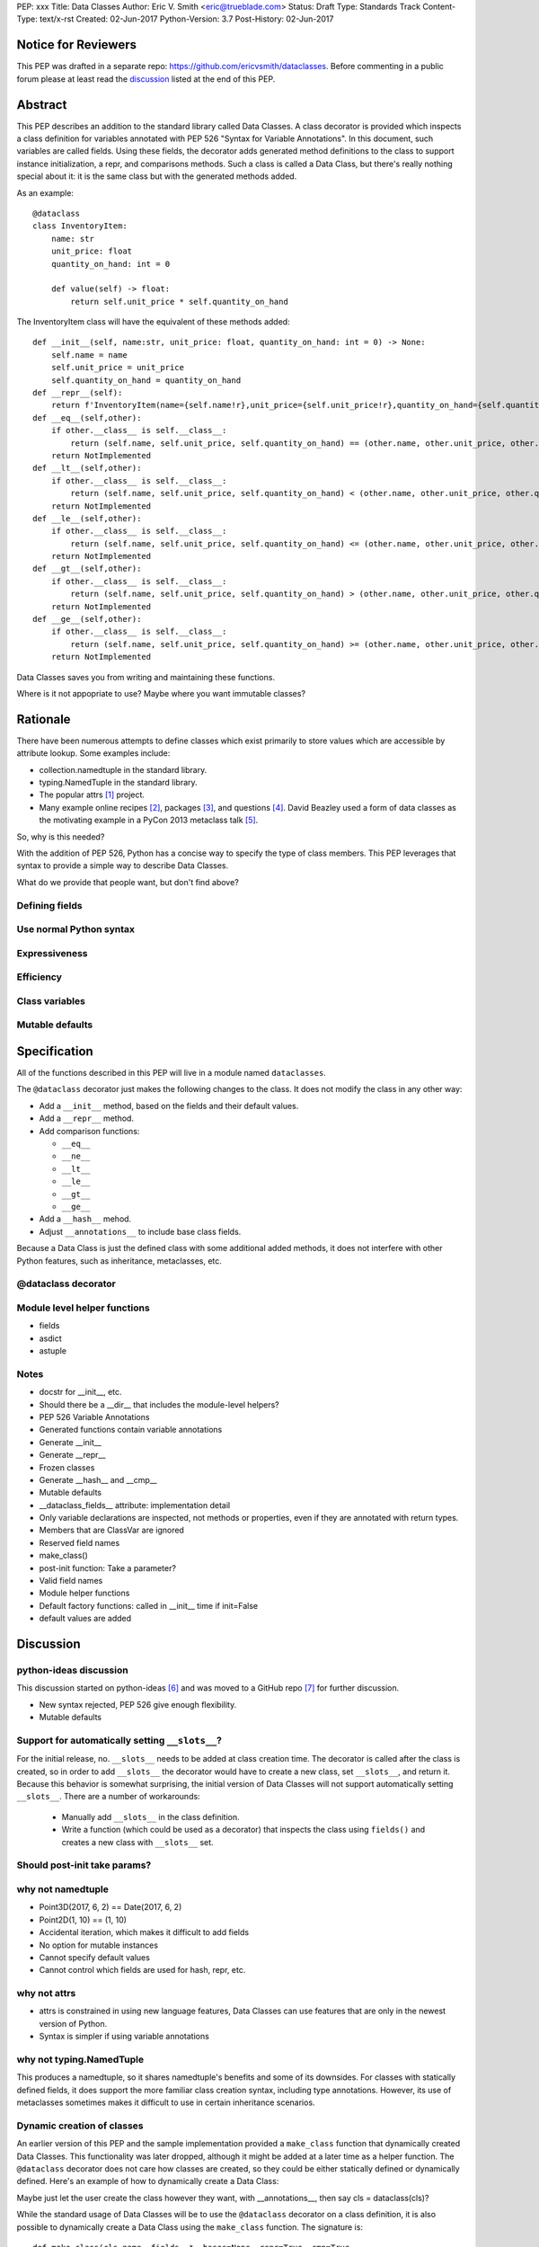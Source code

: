 PEP: xxx
Title: Data Classes
Author: Eric V. Smith <eric@trueblade.com>
Status: Draft
Type: Standards Track
Content-Type: text/x-rst
Created: 02-Jun-2017
Python-Version: 3.7
Post-History: 02-Jun-2017

Notice for Reviewers
====================

This PEP was drafted in a separate repo:
https://github.com/ericvsmith/dataclasses.  Before commenting in a
public forum please at least read the `discussion`_ listed at the end
of this PEP.

Abstract
========

This PEP describes an addition to the standard library called Data
Classes.  A class decorator is provided which inspects a class
definition for variables annotated with PEP 526 "Syntax for Variable
Annotations".  In this document, such variables are called fields.
Using these fields, the decorator adds generated method definitions to
the class to support instance initialization, a repr, and comparisons
methods.  Such a class is called a Data Class, but there's really
nothing special about it: it is the same class but with the generated
methods added.

As an example::

  @dataclass
  class InventoryItem:
      name: str
      unit_price: float
      quantity_on_hand: int = 0

      def value(self) -> float:
          return self.unit_price * self.quantity_on_hand

The InventoryItem class will have the equivalent of these methods
added::

  def __init__(self, name:str, unit_price: float, quantity_on_hand: int = 0) -> None:
      self.name = name
      self.unit_price = unit_price
      self.quantity_on_hand = quantity_on_hand
  def __repr__(self):
      return f'InventoryItem(name={self.name!r},unit_price={self.unit_price!r},quantity_on_hand={self.quantity_on_hand!r})'
  def __eq__(self,other):
      if other.__class__ is self.__class__:
          return (self.name, self.unit_price, self.quantity_on_hand) == (other.name, other.unit_price, other.quantity_on_hand)
      return NotImplemented
  def __lt__(self,other):
      if other.__class__ is self.__class__:
          return (self.name, self.unit_price, self.quantity_on_hand) < (other.name, other.unit_price, other.quantity_on_hand)
      return NotImplemented
  def __le__(self,other):
      if other.__class__ is self.__class__:
          return (self.name, self.unit_price, self.quantity_on_hand) <= (other.name, other.unit_price, other.quantity_on_hand)
      return NotImplemented
  def __gt__(self,other):
      if other.__class__ is self.__class__:
          return (self.name, self.unit_price, self.quantity_on_hand) > (other.name, other.unit_price, other.quantity_on_hand)
      return NotImplemented
  def __ge__(self,other):
      if other.__class__ is self.__class__:
          return (self.name, self.unit_price, self.quantity_on_hand) >= (other.name, other.unit_price, other.quantity_on_hand)
      return NotImplemented

Data Classes saves you from writing and maintaining these functions.

Where is it not appopriate to use?  Maybe where you want immutable classes?

Rationale
=========

There have been numerous attempts to define classes which exist
primarily to store values which are accessible by attribute lookup.
Some examples include:

- collection.namedtuple in the standard library.

- typing.NamedTuple in the standard library.

- The popular attrs [#]_ project.

- Many example online recipes [#]_, packages [#]_, and questions [#]_.
  David Beazley used a form of data classes as the motivating example
  in a PyCon 2013 metaclass talk [#]_.

So, why is this needed?

With the addition of PEP 526, Python has a concise way to specify the
type of class members.  This PEP leverages that syntax to provide a
simple way to describe Data Classes.

What do we provide that people want, but don't find above?

Defining fields
---------------

Use normal Python syntax
------------------------

Expressiveness
--------------

Efficiency
----------

Class variables
---------------




Mutable defaults
----------------

Specification
=============

All of the functions described in this PEP will live in a module named
``dataclasses``.

The ``@dataclass`` decorator just makes the following changes to the
class.  It does not modify the class in any other way:

- Add a ``__init__`` method, based on the fields and their default values.
- Add a ``__repr__`` method.
- Add comparison functions:

  - ``__eq__``
  - ``__ne__``
  - ``__lt__``
  - ``__le__``
  - ``__gt__``
  - ``__ge__``

- Add a ``__hash__`` mehod.
- Adjust ``__annotations__`` to include base class fields.

Because a Data Class is just the defined class with some additional
added methods, it does not interfere with other Python features, such
as inheritance, metaclasses, etc.

@dataclass decorator
--------------------

Module level helper functions
-----------------------------

- fields
- asdict
- astuple

Notes
-----
- docstr for __init__, etc.
- Should there be a __dir__ that includes the module-level helpers?
- PEP 526 Variable Annotations
- Generated functions contain variable annotations
- Generate __init__
- Generate __repr__
- Frozen classes
- Generate __hash__ and __cmp__
- Mutable defaults
- __dataclass_fields__ attribute: implementation detail
- Only variable declarations are inspected, not methods or properties, even if they are annotated with return types.
- Members that are ClassVar are ignored
- Reserved field names
- make_class()
- post-init function: Take a parameter?
- Valid field names
- Module helper functions
- Default factory functions: called in __init__ time if init=False
- default values are added 

.. _discussion:

Discussion
==========

python-ideas discussion
-----------------------

This discussion started on python-ideas [#]_ and was moved to a GitHub
repo [#]_ for further discussion.

- New syntax rejected, PEP 526 give enough flexibility.

- Mutable defaults

Support for automatically setting ``__slots__``?
------------------------------------------------

For the initial release, no.  ``__slots__`` needs to be added at class
creation time.  The decorator is called after the class is created, so
in order to add ``__slots__`` the decorator would have to create a new
class, set ``__slots__``, and return it.  Because this behavior is
somewhat surprising, the initial version of Data Classes will not
support automatically setting ``__slots__``.  There are a number of
workarounds:

  - Manually add ``__slots__`` in the class definition.

  - Write a function (which could be used as a decorator) that
    inspects the class using ``fields()`` and creates a new class with
    ``__slots__`` set.

Should post-init take params?
-----------------------------


why not namedtuple
------------------

- Point3D(2017, 6, 2) == Date(2017, 6, 2)
- Point2D(1, 10) == (1, 10)
- Accidental iteration, which makes it difficult to add fields
- No option for mutable instances
- Cannot specify default values
- Cannot control which fields are used for hash, repr, etc.

why not attrs
-------------

- attrs is constrained in using new language features, Data Classes
  can use features that are only in the newest version of Python.

- Syntax is simpler if using variable annotations

why not typing.NamedTuple
-------------------------

This produces a namedtuple, so it shares namedtuple's benefits and
some of its downsides.  For classes with statically defined fields, it
does support the more familiar class creation syntax, including type
annotations.  However, its use of metaclasses sometimes makes it
difficult to use in certain inheritance scenarios.

Dynamic creation of classes
---------------------------

An earlier version of this PEP and the sample implementation provided
a ``make_class`` function that dynamically created Data Classes.  This
functionality was later dropped, although it might be added at a later
time as a helper function.  The ``@dataclass`` decorator does not care
how classes are created, so they could be either statically defined or
dynamically defined.  Here's an example of how to dynamically create a
Data Class::



Maybe just let the user create the class however they want, with __annotations__, then say cls = dataclass(cls)?

While the standard usage of Data Classes will be to use the
``@dataclass`` decorator on a class definition, it is also possible to
dynamically create a Data Class using the ``make_class`` function.  The signature is::

  def make_class(cls_name, fields, *, bases=None, repr=True, cmp=True,
                 hash=None, init=True, slots=False, frozen=False):

``cls_name`` is the name of the class to create.  ``fields`` is an
iterable of ``field`` objects.  If the class is to have base classes
other than ``object``, they are passed as the ``bases`` parameter.  The remaining parameter


Examples from Python's source code
==================================

(or, from other projects)


References
==========

.. [#] attrs project on github
       (https://github.com/python-attrs/attrs)

.. [#] DictDotLookup recipe
       (http://code.activestate.com/recipes/576586-dot-style-nested-lookups-over-dictionary-based-dat/)

.. [#] attrdict package
       (https://pypi.python.org/pypi/attrdict)

.. [#] StackOverflow question about data container classes
       (https://stackoverflow.com/questions/3357581/using-python-class-as-a-data-container)

.. [#] David Beazley metaclass talk featuring data classes
       (https://www.youtube.com/watch?v=sPiWg5jSoZI)

.. [#] Start of python-ideas discussion
       (https://mail.python.org/pipermail/python-ideas/2017-May/045618.html)

.. [#] GitHub repo where discussions and initial development took place
       (https://github.com/ericvsmith/dataclasses)

Copyright
=========

This document has been placed in the public domain.


..
   Local Variables:
   mode: indented-text
   indent-tabs-mode: nil
   sentence-end-double-space: t
   fill-column: 70
   coding: utf-8
   End:
